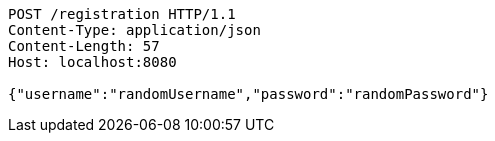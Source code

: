 [source,http,options="nowrap"]
----
POST /registration HTTP/1.1
Content-Type: application/json
Content-Length: 57
Host: localhost:8080

{"username":"randomUsername","password":"randomPassword"}
----